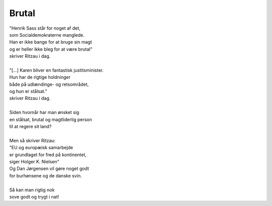 Brutal
------
.. line-block::
   "Henrik Sass står for noget af det,
   som Socialdemokraterne manglede.
   Han er ikke bange for at bruge sin magt
   og er heller ikke bleg for at være brutal"
   skriver Ritzau i dag.

   "[...] Karen bliver en fantastisk justitsminister.
   Hun har de rigtige holdninger
   både på udlændinge- og retsområdet,
   og hun er stålsat."
   skriver Ritzau i dag.

   Siden hvornår har man ønsket sig
   en stålsat, brutal og magtliderlig person
   til at regere sit land?

   Men så skriver Ritzau:
   "EU og europæisk samarbejde
   er grundlaget for fred på kontinentet,
   siger Holger K. Nielsen"
   Og Dan Jørgensen vil gøre noget godt
   for burhønsene og de danske svin.

   Så kan man rigtig nok
   sove godt og trygt i nat!
